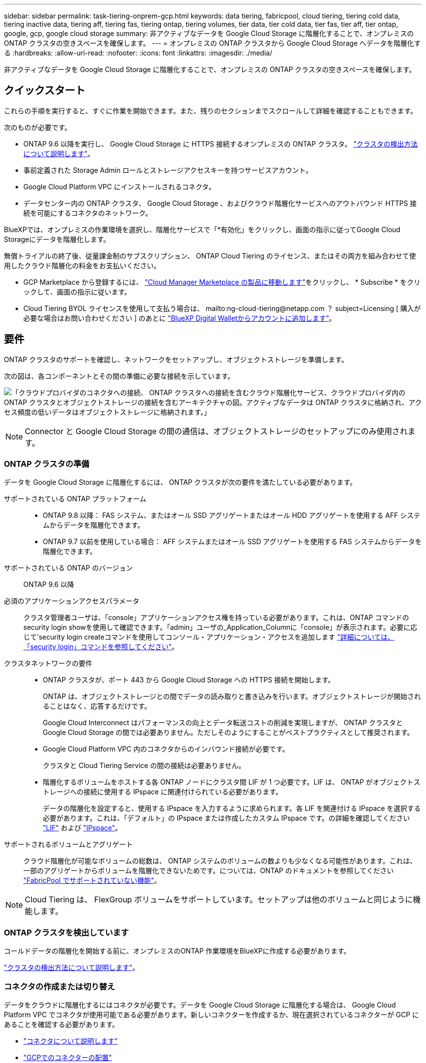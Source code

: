 ---
sidebar: sidebar 
permalink: task-tiering-onprem-gcp.html 
keywords: data tiering, fabricpool, cloud tiering, tiering cold data, tiering inactive data, tiering aff, tiering fas, tiering ontap, tiering volumes, tier data, tier cold data, tier fas, tier aff, tier ontap, google, gcp, google cloud storage 
summary: 非アクティブなデータを Google Cloud Storage に階層化することで、オンプレミスの ONTAP クラスタの空きスペースを確保します。 
---
= オンプレミスの ONTAP クラスタから Google Cloud Storage へデータを階層化する
:hardbreaks:
:allow-uri-read: 
:nofooter: 
:icons: font
:linkattrs: 
:imagesdir: ./media/


[role="lead"]
非アクティブなデータを Google Cloud Storage に階層化することで、オンプレミスの ONTAP クラスタの空きスペースを確保します。



== クイックスタート

これらの手順を実行すると、すぐに作業を開始できます。また、残りのセクションまでスクロールして詳細を確認することもできます。

[role="quick-margin-para"]
次のものが必要です。

* ONTAP 9.6 以降を実行し、 Google Cloud Storage に HTTPS 接続するオンプレミスの ONTAP クラスタ。 https://docs.netapp.com/us-en/cloud-manager-ontap-onprem/task-discovering-ontap.html["クラスタの検出方法について説明します"^]。
* 事前定義された Storage Admin ロールとストレージアクセスキーを持つサービスアカウント。
* Google Cloud Platform VPC にインストールされるコネクタ。
* データセンター内の ONTAP クラスタ、 Google Cloud Storage 、およびクラウド階層化サービスへのアウトバウンド HTTPS 接続を可能にするコネクタのネットワーク。


[role="quick-margin-para"]
BlueXPでは、オンプレミスの作業環境を選択し、階層化サービスで「*有効化」をクリックし、画面の指示に従ってGoogle Cloud Storageにデータを階層化します。

[role="quick-margin-para"]
無償トライアルの終了後、従量課金制のサブスクリプション、 ONTAP Cloud Tiering のライセンス、またはその両方を組み合わせて使用したクラウド階層化の料金をお支払いください。

* GCP Marketplace から登録するには、 https://console.cloud.google.com/marketplace/details/netapp-cloudmanager/cloud-manager?supportedpurview=project&rif_reserved["Cloud Manager Marketplace の製品に移動します"^]をクリックし、 * Subscribe * をクリックして、画面の指示に従います。
* Cloud Tiering BYOL ライセンスを使用して支払う場合は、 mailto:ng-cloud-tiering@netapp.com ？ subject=Licensing [ 購入が必要な場合はお問い合わせください ] のあとに link:task-licensing-cloud-tiering.html#add-cloud-tiering-byol-licenses-to-your-account["BlueXP Digital Walletからアカウントに追加します"]。




== 要件

ONTAP クラスタのサポートを確認し、ネットワークをセットアップし、オブジェクトストレージを準備します。

次の図は、各コンポーネントとその間の準備に必要な接続を示しています。

image:diagram_cloud_tiering_google.png["「クラウドプロバイダのコネクタへの接続、 ONTAP クラスタへの接続を含むクラウド階層化サービス、クラウドプロバイダ内の ONTAP クラスタとオブジェクトストレージの接続を含むアーキテクチャの図。アクティブなデータは ONTAP クラスタに格納され、アクセス頻度の低いデータはオブジェクトストレージに格納されます。」"]


NOTE: Connector と Google Cloud Storage の間の通信は、オブジェクトストレージのセットアップにのみ使用されます。



=== ONTAP クラスタの準備

データを Google Cloud Storage に階層化するには、 ONTAP クラスタが次の要件を満たしている必要があります。

サポートされている ONTAP プラットフォーム::
+
--
* ONTAP 9.8 以降： FAS システム、またはオール SSD アグリゲートまたはオール HDD アグリゲートを使用する AFF システムからデータを階層化できます。
* ONTAP 9.7 以前を使用している場合： AFF システムまたはオール SSD アグリゲートを使用する FAS システムからデータを階層化できます。


--
サポートされている ONTAP のバージョン:: ONTAP 9.6 以降
必須のアプリケーションアクセスパラメータ:: クラスタ管理者ユーザは、「console」アプリケーションアクセス権を持っている必要があります。これは、ONTAP コマンドのsecurity login showを使用して確認できます。「admin」ユーザの_Application_Columnに「console」が表示されます。必要に応じて'security login createコマンドを使用してコンソール・アプリケーション・アクセスを追加します https://docs.netapp.com/us-en/ontap-cli-9111/security-login-create.html["詳細については、「security login」コマンドを参照してください"]。
クラスタネットワークの要件::
+
--
* ONTAP クラスタが、ポート 443 から Google Cloud Storage への HTTPS 接続を開始します。
+
ONTAP は、オブジェクトストレージとの間でデータの読み取りと書き込みを行います。オブジェクトストレージが開始されることはなく、応答するだけです。

+
Google Cloud Interconnect はパフォーマンスの向上とデータ転送コストの削減を実現しますが、 ONTAP クラスタと Google Cloud Storage の間では必要ありません。ただしそのようにすることがベストプラクティスとして推奨されます。

* Google Cloud Platform VPC 内のコネクタからのインバウンド接続が必要です。
+
クラスタと Cloud Tiering Service の間の接続は必要ありません。

* 階層化するボリュームをホストする各 ONTAP ノードにクラスタ間 LIF が 1 つ必要です。LIF は、 ONTAP がオブジェクトストレージへの接続に使用する IPspace に関連付けられている必要があります。
+
データの階層化を設定すると、使用する IPspace を入力するように求められます。各 LIF を関連付ける IPspace を選択する必要があります。これは、「デフォルト」の IPspace または作成したカスタム IPspace です。の詳細を確認してください https://docs.netapp.com/us-en/ontap/networking/create_a_lif.html["LIF"^] および https://docs.netapp.com/us-en/ontap/networking/standard_properties_of_ipspaces.html["IPspace"^]。



--
サポートされるボリュームとアグリゲート:: クラウド階層化が可能なボリュームの総数は、 ONTAP システムのボリュームの数よりも少なくなる可能性があります。これは、一部のアグリゲートからボリュームを階層化できないためです。については、ONTAP のドキュメントを参照してください https://docs.netapp.com/us-en/ontap/fabricpool/requirements-concept.html#functionality-or-features-not-supported-by-fabricpool["FabricPool でサポートされていない機能"^]。



NOTE: Cloud Tiering は、 FlexGroup ボリュームをサポートしています。セットアップは他のボリュームと同じように機能します。



=== ONTAP クラスタを検出しています

コールドデータの階層化を開始する前に、オンプレミスのONTAP 作業環境をBlueXPに作成する必要があります。

https://docs.netapp.com/us-en/cloud-manager-ontap-onprem/task-discovering-ontap.html["クラスタの検出方法について説明します"^]。



=== コネクタの作成または切り替え

データをクラウドに階層化するにはコネクタが必要です。データを Google Cloud Storage に階層化する場合は、 Google Cloud Platform VPC でコネクタが使用可能である必要があります。新しいコネクターを作成するか、現在選択されているコネクターが GCP にあることを確認する必要があります。

* https://docs.netapp.com/us-en/cloud-manager-setup-admin/concept-connectors.html["コネクタについて説明します"^]
* https://docs.netapp.com/us-en/cloud-manager-setup-admin/task-creating-connectors-gcp.html["GCPでのコネクターの配置"^]
* https://docs.netapp.com/us-en/cloud-manager-setup-admin/task-managing-connectors.html["コネクタ間の切り替え"^]




=== コネクタのネットワークを準備しています

コネクタに必要なネットワーク接続があることを確認します。

.手順
. コネクタがインストールされている VPC で次の接続が有効になっていることを確認します。
+
** クラウドの階層化サービスへのアウトバウンドのインターネット接続 ポート 443 （ HTTPS ）
** ポート 443 から Google Cloud Storage への HTTPS 接続
** ONTAP クラスタ管理 LIF へのポート 443 経由の HTTPS 接続


. オプション： Connector を展開するサブネットで Google Private Access を有効にします。
+
https://cloud.google.com/vpc/docs/configure-private-google-access["プライベート Google アクセス"^] ONTAP クラスタから VPC への直接接続を確立している環境で、 Connector と Google Cloud Storage の間の通信を仮想プライベートネットワークのままにする場合は、を推奨します。プライベート Google アクセスは、内部（プライベート） IP アドレスのみ（外部 IP アドレスは使用しない）を持つ VM インスタンスで機能します。





=== Google Cloud Storage を準備しています

階層化を設定する場合は、 Storage Admin の権限があるサービスアカウントにストレージアクセスキーを指定する必要があります。サービスアカウントを使用すると、 Cloud Tiering で、データの階層化に使用する Cloud Storage バケットを認証し、アクセスできます。キーは、 Google Cloud Storage がリクエストを発行しているユーザーを認識できるようにするために必要です。

クラウドストレージバケットがに含まれている必要があります link:reference-google-support.html#supported-google-cloud-regions["Cloud Tiering をサポートするリージョン"]。


NOTE: 階層化データが一定の日数後に移行する低コストのストレージクラスを使用するように Cloud Tiering を設定する場合は、 GCP アカウントでバケットをセットアップするときにライフサイクルルールを選択しないでください。Cloud Tiering は、ライフサイクルの移行を管理します。

.手順
. https://cloud.google.com/iam/docs/creating-managing-service-accounts#creating_a_service_account["事前定義されたストレージ管理者を含むサービスアカウントを作成します ロール"^]。
. に進みます https://console.cloud.google.com/storage/settings["GCP Storage Settings （ GCP ストレージ設定）"^] サービスアカウントのアクセスキーを作成します。
+
.. プロジェクトを選択し、 * 互換性 * をクリックします。まだ有効にしていない場合は、 [ 相互運用アクセスを有効にする *] をクリックします。
.. [ サービスアカウントのアクセスキー *] で、 [ サービスアカウントのキーの作成 *] をクリックし、作成したサービスアカウントを選択して、 [ キーの作成 *] をクリックします。
+
Cloud Tiering をセットアップしたあとで、キーを入力する必要があります。







== 最初のクラスタから Google Cloud にアクセス頻度の低いデータを階層化する ストレージ

Google Cloud 環境を準備したら、最初のクラスタからアクセス頻度の低いデータの階層化を開始します。

.必要なもの
* https://docs.netapp.com/us-en/cloud-manager-ontap-onprem/task-discovering-ontap.html["オンプレミスの作業環境"^]。
* Storage Admin ロールが割り当てられているサービスアカウントのストレージアクセスキー。


.手順
. オンプレミスクラスタを選択
. 階層化サービスの * 有効化 * をクリックします。
+
image:screenshot_setup_tiering_onprem.png["オンプレミス ONTAP 作業環境を選択した後に画面の右側に表示される [ 有効 ] オプションを示すスクリーンショット。"]

. *オブジェクトストレージ名の定義*：このオブジェクトストレージの名前を入力します。このクラスタのアグリゲートで使用する可能性のある他のオブジェクトストレージから一意である必要があります。
. *プロバイダーを選択*：[* Google Cloud]を選択し、[*続行]をクリックします。
. Create Object Storage *ページで次の手順を実行します。
+
.. * Bucket * ：新しい Google Cloud Storage バケットを追加するか、既存のバケットを選択します。
.. * ストレージクラスのライフサイクル * ： Cloud Tiering は、階層化されたデータのライフサイクルの移行を管理します。データは _Standard_class から始まりますが、データを特定の日数後に他のクラスに移動するルールを作成することができます。
+
階層化データを移行する Google Cloud ストレージクラスと、データを移動するまでの日数を選択し、 * Continue （続行） * をクリックします。たとえば、次のスクリーンショットは、階層化されたデータが、オブジェクトストレージで 30 日後に _Standard_class から _Nearline _class に移動され、オブジェクトストレージで 60 日後に _Coldline_class に移動されたことを示しています。

+
「 * このストレージクラスにデータを保持する」を選択した場合、データはそのストレージクラスに残ります。 link:reference-google-support.html["「サポートされているストレージクラス」を参照"^]。

+
image:screenshot_tiering_lifecycle_selection_gcp.png["特定の日数が経過したあとにデータが移動される追加のストレージクラスを選択する方法を示すスクリーンショット。"]

+
ライフサイクルルールは、選択したバケット内のすべてのオブジェクトに適用されます。

.. * クレデンシャル * ：ストレージ管理者ロールが割り当てられたサービスアカウントのストレージアクセスキーとシークレットキーを入力します。
.. * クラスタネットワーク * ： ONTAP がオブジェクトストレージへの接続に使用する IPspace を選択します。
+
正しい IPspace を選択すると、 Cloud Tiering を使用して、 ONTAP からクラウドプロバイダのオブジェクトストレージへの接続をセットアップできます。



. 「 * Continue * 」をクリックして、階層化するボリュームを選択します。
. _Tier Volume_page で、階層化を設定するボリュームを選択し、階層化ポリシーページを起動します。
+
** すべてのボリュームを選択するには、タイトル行（image:button_backup_all_volumes.png[""]）をクリックし、 * ボリュームの設定 * をクリックします。
** 複数のボリュームを選択するには、各ボリュームのボックス（image:button_backup_1_volume.png[""]）をクリックし、 * ボリュームの設定 * をクリックします。
** 単一のボリュームを選択するには、行（または）をクリックします image:screenshot_edit_icon.gif["鉛筆アイコンを編集します"] アイコン）をクリックします。
+
image:screenshot_tiering_tier_volumes.png["単一のボリューム、複数のボリューム、またはすべてのボリュームを選択する方法、および選択したボリュームを変更するボタンを示すスクリーンショット。"]



. _Tiering Policy_Dialog で、階層化ポリシーを選択し、必要に応じて選択したボリュームのクーリング日数を調整して、 * 適用 * をクリックします。
+
link:concept-cloud-tiering.html#volume-tiering-policies["ボリューム階層化ポリシーとクーリング期間の詳細を確認できます"]。

+
image:screenshot_tiering_policy_settings.png["設定可能な階層化ポリシーの設定を示すスクリーンショット。"]



クラスタのボリュームから Google Cloud オブジェクトストレージへのデータ階層化の設定が完了しました。

link:task-licensing-cloud-tiering.html["Cloud Tiering サービスに登録してください"]。

クラスタ上のアクティブなデータとアクセス頻度の低いデータに関する情報を確認できます。 link:task-managing-tiering.html["階層化設定の管理について詳しくは、こちらをご覧ください"]。

また、クラスタの特定のアグリゲートのデータを別のオブジェクトストアに階層化したい場合に、追加のオブジェクトストレージを作成することもできます。または、階層化データが別のオブジェクトストアにレプリケートされているFabricPool ミラーリングを使用する予定の場合も同様です。 link:task-managing-object-storage.html["オブジェクトストアの管理に関する詳細情報"]。
